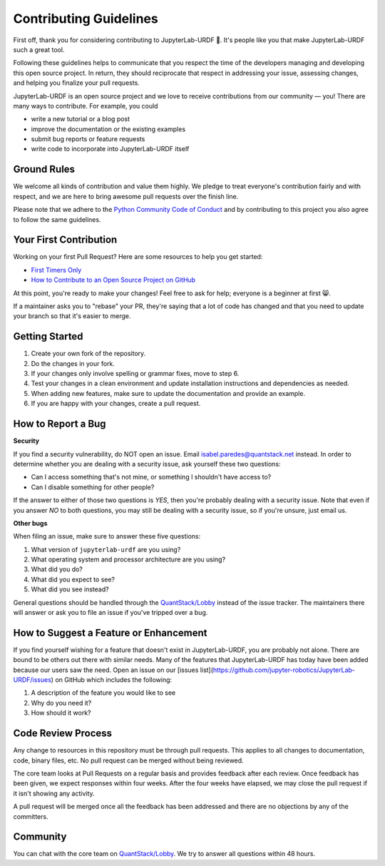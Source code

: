 Contributing Guidelines
=======================

First off, thank you for considering contributing to JupyterLab-URDF 🥳. It's 
people like you that make JupyterLab-URDF such a great tool.

Following these guidelines helps to communicate that you respect the time of the
developers managing and developing this open source project. In return, they
should reciprocate that respect in addressing your issue, assessing changes, and
helping you finalize your pull requests.

JupyterLab-URDF is an open source project and we love to receive contributions
from our community — you! There are many ways to contribute. For example, you
could

* write a new tutorial or a blog post
* improve the documentation or the existing examples
* submit bug reports or feature requests
* write code to incorporate into JupyterLab-URDF itself

Ground Rules
------------

We welcome all kinds of contribution and value them highly. We pledge to treat
everyone's contribution fairly and with respect, and we are here to bring
awesome pull requests over the finish line.

Please note that we adhere to the `Python Community Code of Conduct 
<https://www.python.org/psf/conduct/>`_ and by contributing to this project
you also agree to follow the same guidelines.

Your First Contribution
-----------------------

Working on your first Pull Request? Here are some resources to help you get started:

* `First Timers Only <https://www.firsttimersonly.com/>`_
* `How to Contribute to an Open Source Project on GitHub <https://egghead.io/courses/how-to-contribute-to-an-open-source-project-on-github>`_

At this point, you're ready to make your changes! Feel free to ask for help;
everyone is a beginner at first 😸.

If a maintainer asks you to "rebase" your PR, they're saying that a lot of code
has changed and that you need to update your branch so that it's easier to
merge.

Getting Started
---------------

#. Create your own fork of the repository.
#. Do the changes in your fork.
#. If your changes only involve spelling or grammar fixes, move to step 6.
#. Test your changes in a clean environment and update installation instructions and dependencies as needed.
#. When adding new features, make sure to update the documentation and provide an example.
#. If you are happy with your changes, create a pull request.

How to Report a Bug
-------------------

**Security**

If you find a security vulnerability, do NOT open an issue. Email 
`isabel.paredes@quantstack.net <mailto:isabel.paredes@quantstack.net>`_ instead.
In order to determine whether you are dealing with a security issue, ask
yourself these two questions:

* Can I access something that's not mine, or something I shouldn't have access to?
* Can I disable something for other people?

If the answer to either of those two questions is *YES*, then you're probably
dealing with a security issue. Note that even if you answer *NO* to both
questions, you may still be dealing with a security issue, so if you're unsure,
just email us.

**Other bugs**

When filing an issue, make sure to answer these five questions:

#. What version of ``jupyterlab-urdf`` are you using?
#. What operating system and processor architecture are you using?
#. What did you do?
#. What did you expect to see?
#. What did you see instead?

General questions should be handled through the
`QuantStack/Lobby <https://matrix.to/#/#QuantStack_Lobby:gitter.im>`_ instead of
the issue tracker. The maintainers there will answer or ask you to file an issue
if you've tripped over a bug.

How to Suggest a Feature or Enhancement
---------------------------------------

If you find yourself wishing for a feature that doesn't exist in 
JupyterLab-URDF, you are probably not alone. There are bound to be others out
there with similar needs. Many of the features that JupyterLab-URDF has today
have been added because our users saw the need. Open an issue on our [issues list](https://github.com/jupyter-robotics/JupyterLab-URDF/issues) on GitHub which includes the following:

#. A description of the feature you would like to see
#. Why do you need it?
#. How should it work?

Code Review Process
-------------------

Any change to resources in this repository must be through pull requests. This
applies to all changes to documentation, code, binary files, etc. No pull
request can be merged without being reviewed.

The core team looks at Pull Requests on a regular basis and provides feedback
after each review. Once feedback has been given, we expect responses within
four weeks. After the four weeks have elapsed, we may close the pull request if
it isn't showing any activity.

A pull request will be merged once all the feedback has been addressed and there
are no objections by any of the committers.

Community
---------

You can chat with the core team on 
`QuantStack/Lobby <https://matrix.to/#/#QuantStack_Lobby:gitter.im>`_. We try to
answer all questions within 48 hours.
